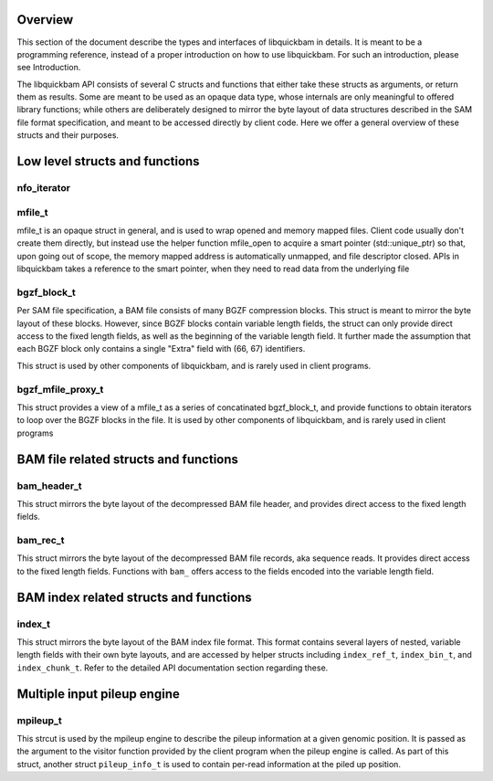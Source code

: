 .. The API section of the libquickbam documentation

Overview
========

This section of the document describe the types and interfaces of libquickbam
in details. It is meant to be a programming reference, instead of a proper
introduction on how to use libquickbam. For such an introduction, please see
Introduction.

The libquickbam API consists of several C structs and functions that either
take these structs as arguments, or return them as results. Some are meant to
be used as an opaque data type, whose internals are only meaningful to offered
library functions; while others are deliberately designed to mirror the byte
layout of data structures described in the SAM file format specification, and
meant to be accessed directly by client code. Here we offer a general overview
of these structs and their purposes.

Low level structs and functions
===============================

nfo_iterator
^^^^^^^^^^^^

.. doxygenstruct:: nfo_iterator
   :members:

mfile_t
^^^^^^^

mfile_t is an opaque struct in general, and is used to wrap opened and memory
mapped files. Client code usually don't create them directly, but instead use
the helper function mfile_open to acquire a smart pointer (std::unique_ptr) so
that, upon going out of scope, the memory mapped address is automatically
unmapped, and file descriptor closed. APIs in libquickbam takes a reference to the
smart pointer, when they need to read data from the underlying file

.. doxygenstruct:: mfile_t
   :members:

.. doxygenfunction:: mfile_open

.. doxygenfunction:: begin(const mfile_t::ptr_t&) noexcept

.. doxygenfunction:: end(const mfile_t::ptr_t&) noexcept


bgzf_block_t
^^^^^^^^^^^^

Per SAM file specification, a BAM file consists of many BGZF compression
blocks. This struct is meant to mirror the byte layout of these blocks.
However, since BGZF blocks contain variable length fields, the struct can only
provide direct access to the fixed length fields, as well as the beginning of
the variable length field. It further made the assumption that each BGZF block
only contains a single "Extra" field with (66, 67) identifiers.

This struct is used by other components of libquickbam, and is rarely used in
client programs.

.. doxygenstruct:: bgzf_block_t
.. doxygenfunction:: is_bgzf_eof_block
.. doxygentypedef:: bgzf_iterator_t
.. doxygenfunction:: bgzf_iterator_at
.. doxygenfunction:: bgzf_isize
.. doxygenfunction:: bgzf_inflate
.. doxygenfunction:: bgzf_inflate_range
.. doxygenfunction:: bgzf_inflate_range_p

bgzf_mfile_proxy_t
^^^^^^^^^^^^^^^^^^

This struct provides a view of a mfile_t as a series of concatinated
bgzf_block_t, and provide functions to obtain iterators to loop over the BGZF
blocks in the file. It is used by other components of libquickbam, and is rarely
used in client programs

.. doxygenstruct:: bgzf_mfile_proxy_t
   :members:


BAM file related structs and functions
======================================

bam_header_t
^^^^^^^^^^^^

This struct mirrors the byte layout of the decompressed BAM file header, and
provides direct access to the fixed length fields. 

.. doxygenstruct:: bam_header_t
   :members:

.. doxygenfunction:: bam_buffer_contains_header

bam_rec_t
^^^^^^^^^

This struct mirrors the byte layout of the decompressed BAM file records, aka
sequence reads. It provides direct access to the fixed length fields. Functions
with ``bam_`` offers access to the fields encoded into the variable length
field.

.. doxygenstruct:: bam_rec_t
   :members:

.. doxygenfunction:: bam_load_block
.. doxygenfunction:: bam_count_records
.. doxygenfunction:: bam_query_length
.. doxygenfunction:: bam_read_name
.. doxygenfunction:: bam_cigar_ptr
.. doxygenfunction:: bam_seq_ptr
.. doxygenfunction:: bam_bqual_ptr
.. doxygenfunction:: bam_unpack_base
.. doxygenfunction:: bam_load_region


BAM index related structs and functions
=======================================

index_t
^^^^^^^^^^^

This struct mirrors the byte layout of the BAM index file format. This format
contains several layers of nested, variable length fields with their own byte
layouts, and are accessed by helper structs including ``index_ref_t``,
``index_bin_t``, and ``index_chunk_t``. Refer to the detailed API documentation
section regarding these.

.. doxygenstruct:: index_t
   :members:
.. doxygenstruct:: index_ref_t
   :members:
.. doxygenstruct:: index_bin_t
   :members:
.. doxygenstruct:: index_chunk_t
   :members:

.. doxygenfunction:: index_coffset
.. doxygenfunction:: index_uoffset
.. doxygenfunction:: index_read
.. doxygenfunction:: index_free
.. doxygenfunction:: index_to_regions


Multiple input pileup engine
============================

mpileup_t
^^^^^^^^^

This strcut is used by the mpileup engine to describe the pileup information at
a given genomic position. It is passed as the argument to the visitor function
provided by the client program when the pileup engine is called. As part of
this struct, another struct ``pileup_info_t`` is used to contain per-read
information at the piled up position.

.. doxygenstruct:: mpileup_t
   :members:

.. doxygenstruct:: pileup_info_t
   :members:

.. doxygentypedef:: mfiles_t
.. doxygentypedef:: indices_t
.. doxygenfunction:: mpileup
